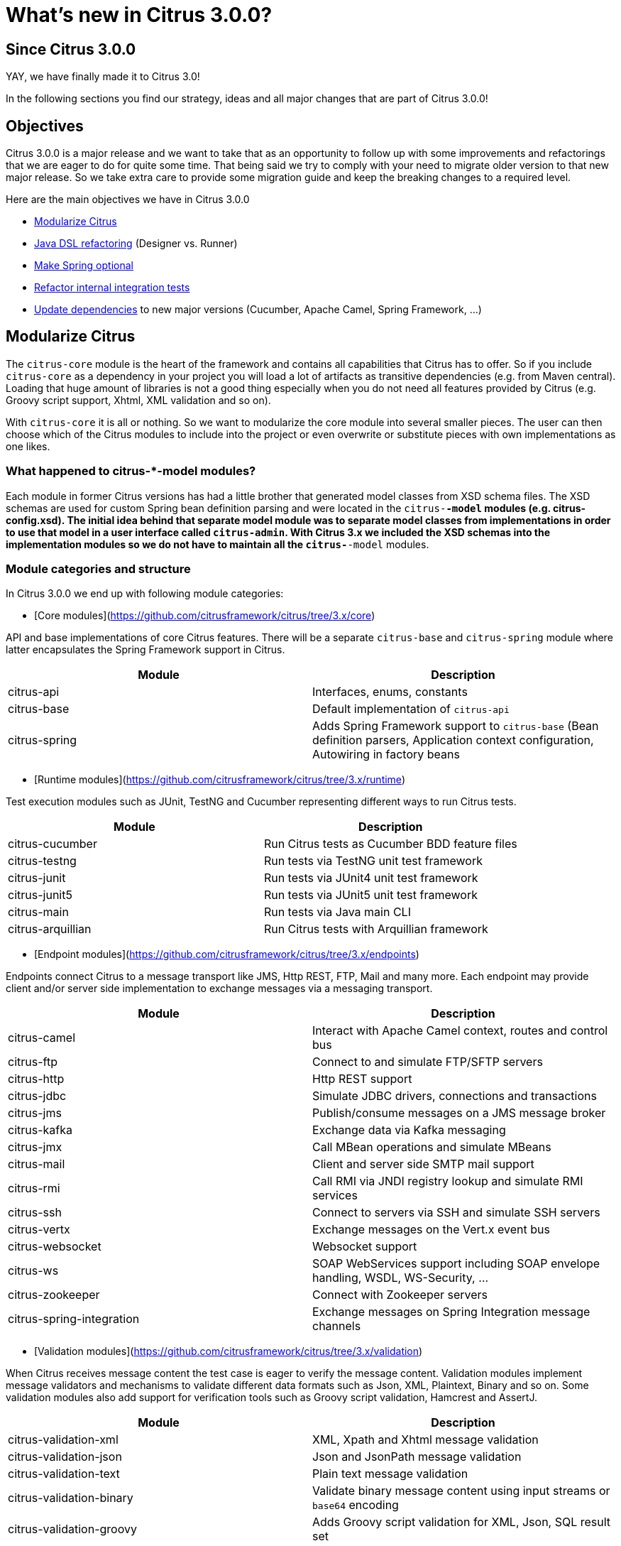 [[changes-new]]
= What's new in Citrus 3.0.0?

[[changes-3-0-0]]
== Since Citrus 3.0.0

YAY, we have finally made it to Citrus 3.0!

In the following sections you find our strategy, ideas and all major changes that are part of Citrus 3.0.0!

[[changes-3-0-0-objectives]]
== Objectives

Citrus 3.0.0 is a major release and we want to take that as an opportunity to follow up with some improvements
and refactorings that we are eager to do for quite some time. That being said we try to comply with your need to
migrate older version to that new major release. So we take extra care to provide some migration guide and keep
the breaking changes to a required level.

Here are the main objectives we have in Citrus 3.0.0

- link:#changes-3-0-0-modularize[Modularize Citrus]
- link:#changes-3-0-0-java-dsl[Java DSL refactoring] (Designer vs. Runner)
- link:#changes-3-0-0-optional-spring[Make Spring optional]
- link:#changes-3-0-0-integration-tests[Refactor internal integration tests]
- link:#changes-3-0-0-dependencies[Update dependencies] to new major versions (Cucumber, Apache Camel, Spring Framework, ...)

[[changes-3-0-0-modularize]]
== Modularize Citrus

The `citrus-core` module is the heart of the framework and contains all capabilities that Citrus has to offer. So if you include `citrus-core` as a dependency in your project you will load a lot of artifacts as transitive dependencies (e.g. from Maven central). Loading that huge amount of libraries is not a good thing especially when you do not need all features provided by Citrus (e.g. Groovy script support, Xhtml, XML validation and so on).

With `citrus-core` it is all or nothing. So we want to modularize the core module into several smaller pieces. The user can then choose which of the Citrus modules to include into the project or even overwrite or substitute pieces with own implementations as one likes.

[[changes-3-0-0-model-modules]]
=== What happened to citrus-*-model modules?

Each module in former Citrus versions has had a little brother that generated model classes from XSD schema files. The XSD schemas are used for custom Spring bean definition parsing and were located in the `citrus-*-model` modules (e.g. citrus-config.xsd). The initial idea behind that separate model module was to separate model classes from implementations in order to use that model in a user interface called `citrus-admin`. With Citrus 3.x we included the XSD schemas into the implementation modules so we do not have to maintain all the `citrus-*-model` modules.

[[changes-3-0-0-module-categories]]
=== Module categories and structure

In Citrus 3.0.0 we end up with following module categories:

- [Core modules](https://github.com/citrusframework/citrus/tree/3.x/core)

API and base implementations of core Citrus features. There will be a separate `citrus-base` and `citrus-spring` module where latter encapsulates the Spring Framework support in Citrus.

|===
|Module | Description

|citrus-api         | Interfaces, enums, constants
|citrus-base        | Default implementation of `citrus-api`
|citrus-spring      | Adds Spring Framework support to `citrus-base` (Bean definition parsers, Application context configuration, Autowiring in factory beans
|===

- [Runtime modules](https://github.com/citrusframework/citrus/tree/3.x/runtime)

Test execution modules such as JUnit, TestNG and Cucumber representing different ways to run Citrus tests.

|===
|Module | Description

|citrus-cucumber   | Run Citrus tests as Cucumber BDD feature files
|citrus-testng     | Run tests via TestNG unit test framework
|citrus-junit      | Run tests via JUnit4 unit test framework
|citrus-junit5     | Run tests via JUnit5 unit test framework
|citrus-main       | Run tests via Java main CLI
|citrus-arquillian | Run Citrus tests with Arquillian framework
|===

- [Endpoint modules](https://github.com/citrusframework/citrus/tree/3.x/endpoints)

Endpoints connect Citrus to a message transport like JMS, Http REST, FTP, Mail and many more. Each endpoint may provide client and/or server side implementation to exchange messages via a messaging transport.

|===
|Module | Description

|citrus-camel              | Interact with Apache Camel context, routes and control bus
|citrus-ftp                | Connect to and simulate FTP/SFTP servers
|citrus-http               | Http REST support
|citrus-jdbc               | Simulate JDBC drivers, connections and transactions
|citrus-jms                | Publish/consume messages on a JMS message broker
|citrus-kafka              | Exchange data via Kafka messaging
|citrus-jmx                | Call MBean operations and simulate MBeans
|citrus-mail               | Client and server side SMTP mail support
|citrus-rmi                | Call RMI via JNDI registry lookup and simulate RMI services
|citrus-ssh                | Connect to servers via SSH and simulate SSH servers
|citrus-vertx              | Exchange messages on the Vert.x event bus
|citrus-websocket          | Websocket support
|citrus-ws                 | SOAP WebServices support including SOAP envelope handling, WSDL, WS-Security, ...
|citrus-zookeeper          | Connect with Zookeeper servers
|citrus-spring-integration | Exchange messages on Spring Integration message channels
|===

- [Validation modules](https://github.com/citrusframework/citrus/tree/3.x/validation)

When Citrus receives message content the test case is eager to verify the message content. Validation modules implement message validators and mechanisms to validate different data formats such as Json, XML, Plaintext, Binary and so on. Some validation modules also add support for verification tools such as Groovy script validation, Hamcrest and AssertJ.

|===
|Module | Description

|citrus-validation-xml      | XML, Xpath and Xhtml message validation
|citrus-validation-json     | Json and JsonPath message validation
|citrus-validation-text     | Plain text message validation
|citrus-validation-binary   | Validate binary message content using input streams or `base64` encoding
|citrus-validation-groovy   | Adds Groovy script validation for XML, Json, SQL result set
|citrus-validation-hamcrest | Hamcrest matcher support like `assertThat(oneOf(is(foo), is(foobar)))`
|===

- [Connector modules](https://github.com/citrusframework/citrus/tree/3.x/connectors)

Connectors are similar to endpoints connecting Citrus to a foreign technology or framework though rather than implementing a message transport like endpoint usually do. Connectors typically provide a client side only implementation that enable Citrus to interact with a service or framework (e.g. Docker deamon, Selenium web driver).

|===
|Module | Description

|citrus-docker     | Connect with Docker deamon to manage images and containers
|citrus-selenium   | Connect with web driver to run web-based UI tests
|citrus-kubernetes | Connect to Kubernetes cluster managing PODs services and other resources
|===

- [Tools](https://github.com/citrusframework/citrus/tree/3.x/tools)

Tooling is important and the modules in this category provide little helpers and plugins for different use cases where the usage of Citrus needs to be simplified (e.g. Maven plugins, test generators, etc.)

|===
|Module | Description

|citrus-restdocs       | Auto generate request/response documentation for Http REST and SOAP communication
|citrus-maven-plugin   | Maven plugins to create tests
|citrus-test-generator | Create and auto generate test cases (e.g. from Swagger OpenAPI specifications)
|===

- [Catalog modules](https://github.com/citrusframework/citrus/tree/3.x/catalog)

A catalog in Citrus combines several other modules into a set of modules that usually get used together. The `citrus-core` module for instance combines all available validation modules, runtimes and the Citrus Spring support into a single artifact. So the user just needs to add `citrus-core` to the project and can use everything Citrus has to offer.

|===
|Module | Description

|citrus-bom              | Bill of material holding all modules for imports
|citrus-core             |Default Citrus capabilities (validation, runtime, Spring support) combined into one single module (exactly the same what you have had with previous versions)
|citrus-endpoint-catalog | Combine all endpoints to a single source for endpoint builders
|===

- [Vintage modules](https://github.com/citrusframework/citrus/tree/3.x/vintage)

We are about to take a major step in Citrus and this implies some backward incompatibilities that _"vintage"_ modules try to solve for users that still need to stick with an older version of Citrus for some reason. With these _"vintage"_ modules you can still run older test cases prior to 3.x with the new 3.x code base.

|===
|Module | Description

|citrus-java-dsl    | Old Java DSL implementation (designer vs. runner) to be used for 2.x Java tests
|===

- [Utility modules](https://github.com/citrusframework/citrus/tree/3.x/utils)

Module in the utility category provide tooling for internal usage only. For instance this is a shared test library that is used in unit testing by several other modules. The modules are only used when building the Citrus modules. Utility modules usually are not included in a release so they won't be pushed to Maven central.

|===
|Module | Description

|citrus-test-support    | Internal helper library added as test scoped dependency for unit testing in other modules. Holds shared unit testing helpers.
|===

[[changes-3-0-0-module-structure]]
=== How to use the new module structure

Users that do not want to change much in their project regarding the dependency setup just continue to add `citrus-core` dependency.

[source,xml]
----
<dependency>
  <groupId>com.consol.citrus</groupId>
  <artifactId>citrus-core</artifactId>
  <version>${project.version}</version>
</dependency>
----

This will get you the same capabilities as in 2.x with all validation modules, runtime and Spring support enabled. The `citrus-core` is a catalog module combining several other modules that get automatically added to your project.

The downside of this approach is that you get a lot of features and transitive dependencies that you might not need in your project. Fortunately you can exclude some features from `citrus-core` with the new module structure in 3.x.

[source,xml]
----
<dependency>
  <groupId>com.consol.citrus</groupId>
  <artifactId>citrus-core</artifactId>
  <version>${project.version}</version>
  <exclusions>
    <exclusion>
      <groupId>com.consol.citrus</groupId>
      <artifactId>citrus-validation-groovy</artifactId>
    </exclusion>
    <exclusion>
      <groupId>com.consol.citrus</groupId>
      <artifactId>citrus-testng</artifactId>
    </exclusion>
  </exclusions>
</dependency>
----

The example above excludes the Groovy validation capabilities and the TestNG runtime from the project. The features will not be added to your project and less artifacts get downloaded.

Of course there is a lot more to exclude and you might end up having a more complicated configuration for all those exclusions. For people trying to operate with just what they need in their project the pull approach might be the way to go. Here you add just `citrus-base` as dependency.

[source,xml]
----
<dependency>
  <groupId>com.consol.citrus</groupId>
  <artifactId>citrus-base</artifactId>
  <version>${project.version}</version>
</dependency>
----

If you want to use Spring Framework support you may also add:

[source,xml]
----
<dependency>
  <groupId>com.consol.citrus</groupId>
  <artifactId>citrus-spring</artifactId>
  <version>${project.version}</version>
</dependency>
----

As you write and execute tests in your project you might then run into errors because you are using a Citrus feature that has not yet been added to your project. Something like:

[source]
----
FAILURE: Caused by: NoSuchValidationMatcherException: Can not find validation matcher "assertThat" in library citrusValidationMatcherLibrary ()
	at com/consol/citrus/jms/integration/JmsTopicDurableSubscriberIT(iterate:26-48)
----

With that error given you need to add the Hamcrest validation matcher feature to the project:

[source,xml]
----
<dependency>
  <groupId>com.consol.citrus</groupId>
  <artifactId>citrus-validation-hamcrest</artifactId>
  <version>${project.version}</version>
</dependency>
----

Cool thing about it is that in case you prefer to use AssertJ matcher implementation instead you can add this dependency (we still need to add AssertJ support in Citrus so we would love a contribution doing that!).

[[changes-3-0-0-java-dsl]]
== Java DSL refactoring

Citrus provides a Java DSL to write integration tests with a fluent API. The API makes use of fluent builder pattern to specify test actions. All test action builder were combined in a single `citrus-java-dsl` module. For better maintainability the test action builders have been moved into the individual modules where the test action implementation is located. In fact the builder are not inner classes of the respective test action.

In former releases users had to choose from two different approaches to write tests with this fluent API: Test Designer and Test Runner. We have a separate chapters in user guide describing the two different approaches for [designer](https://citrusframework.org/citrus/reference/2.8.0/html/index.html#java-dsl-test-designer) and [runner](https://citrusframework.org/citrus/reference/2.8.0/html/index.html#java-dsl-test-runner).

As many things in life both approaches have some advantages and of course downsides to offer. Citrus 3.x will only have one way to write Java test cases using one single fluent API. We try to combine both approaches designer and runner into a single approach that hopefully combines only the advantages and minimizes downsides.

[[changes-3-0-0-vintage-designer]]
=== Test Designer approach

The _"old"_ designer approach has a nice fluent API that people tend to understand intuitively. Yet the designer separates test design time and runtime which leads to unexpected behavior when someone needs to mix custom code with Java DSL execution. Also debugging is not really an option as the whole test gets built first and then executed at the very end. Setting a break point at design time of the test does not really help.

[[changes-3-0-0-vintage-runner]]
=== Test Runner approach

The _"old"_ test runner avoids the separation of design time and runtime and executes each test action immediately. This enables better debugging options and behaves like you would expect when writing custom Java code in your test. On the downside the test runner fluent API makes use of lots of lambda expressions which is not a problem in general but still many people struggle to understand the concept and the boundaries of lambdas in Java.

[[changes-3-0-0-test-runner]]
=== The TestCaseRunner/TestActionRunner solution

In Citrus 3.x we end put in a simplified Java DSL that uses the look and feel of the former designer API but executes each step immediately to keep debugging options and the capability to add custom code between steps.

The separation between designer and runner has been removed completely. So there is only one single source of truth the `TestCaseRunner` which also implements `TestActionRunner`. This simplifies the implementation in other modules (Cucumber, TestNG, JUnit) a lot.

This is how a new Java DSL test looks like:

[source,java]
----
public class HelloServiceIT extends TestNGCitrusSpringSupport {

    @Autowired
    private HttpClient httpClient;

    @Autowired
    private HttpServer httpServer;

    @Test
    @CitrusTest
    public void test() {
        given(http().client(httpClient)
                .send()
                .get("/hello")
                .fork(true));

        when(http().server(httpServer)
                .receive()
                .get("/hello"));

        then(http().server(httpServer)
                .send()
                .response(HttpStatus.OK)
                .message()
                .body("Hello from Citrus!"));

        then(http().client(httpClient)
                .receive()
                .response(HttpStatus.OK)
                .message()
                .body("Hello from Citrus!"));

        then(doFinally().actions(
                stop(httpServer)
        ));
    }
}
----

The test extends `TestNGCitrusSupport`. This gives you the annotation support for `@CitrusTest` so the test is added to the Citrus test reporting. The base class also gives you the test action execution methods `given()`, `when()`, `then()` and `and()`. This relates to the BDD Gherkin language and is widely known to a lot of people out there. If you do not want to use this BDD approach in your test you can also use the basic `run()` method instead.

[source,java]
----
run(http().client(httpClient)
      .send()
      .get("/hello")
      .fork(true));
----

`TestNGCitrusSupport` now is the single base class for all tests that use TestNG as base framework to run tests. This includes XML and Java DSL tests. Former Citrus versions used several different base classes which confused users.

Same approach applies to `JUnit4CitrusSupport` for using JUnit 4. The JUnit 5 support provides a `CitrusExtension` extension.

[[changes-3-0-0-action-builder]]
=== TestActionBuilder

The Java DSL in Citrus consists of many actions that a user can choose from. In former Citrus versions all action methods were combined into a single class named `TestDesigner` or `TestRunner`. All action methods followed the fluent Java builder pattern style. The implementation of these builders have been moved from `citrus-java-dsl` to its individual modules.

Each TestAction implementation now provides also a fluent Java builder that can be used in the Java DSL. Also the action builder provides a static entry method for users to enter a builder pattern style configuration using that builder.

[source,java]
----
public class EchoAction extends AbstractTestAction {

    /** Log message */
    private final String message;

    /** Logger */
    private static Logger log = LoggerFactory.getLogger(EchoAction.class);

    /**
     * Default constructor using the builder.
     * @param builder
     */
    private EchoAction(EchoAction.Builder builder) {
        super("echo", builder);

        this.message = builder.message;
    }

    @Override
    public void doExecute(TestContext context) {
        if (message == null) {
            log.info("Citrus test " + new Date(System.currentTimeMillis()));
        } else {
            log.info(context.replaceDynamicContentInString(message));

        }
    }

    /**
     * Gets the message.
     * @return the message
     */
    public String getMessage() {
        return message;
    }

    /**
     * Action builder.
     */
    public static final class Builder extends AbstractTestActionBuilder<EchoAction, Builder> {

        private String message;

        /**
         * Fluent API action building entry method used in Java DSL.
         * @param message
         * @return
         */
        public static Builder echo(String message) {
            Builder builder = new Builder();
            builder.message(message);
            return builder;
        }

        public Builder message(String message) {
            this.message = message;
            return this;
        }

        @Override
        public EchoAction build() {
            return new EchoAction(this);
        }
    }
}
----

In this refactoring all test actions are now immutable and can only instantiate via the builder.

[[changes-3-0-0-factory-beans]]
=== Spring factory beans

The new test action fluent Java builder design requires us to introduce Spring factory beans that add `Autowiring` and connect the action builder to a bean definition parser. The factory beans live directly in the respective bean definition parser and take care on injecting dependencies to the action builder.

[source,java]
----
public class EchoActionParser implements BeanDefinitionParser {

    @Override
    public BeanDefinition parse(Element element, ParserContext parserContext) {
        BeanDefinitionBuilder beanDefinition = BeanDefinitionBuilder.rootBeanDefinition(EchoActionFactoryBean.class);

        DescriptionElementParser.doParse(element, beanDefinition);

        Element messageElement = DomUtils.getChildElementByTagName(element, "message");
        if (messageElement != null) {
            beanDefinition.addPropertyValue("message", DomUtils.getTextValue(messageElement));
        }

        return beanDefinition.getBeanDefinition();
    }

    /**
     * Test action factory bean.
     */
    public static class EchoActionFactoryBean extends AbstractTestActionFactoryBean<EchoAction, EchoAction.Builder> {

        private final EchoAction.Builder builder = new EchoAction.Builder();

        public void setMessage(String message) {
            builder.message(message);
        }

        @Override
        public EchoAction getObject() throws Exception {
            return builder.build();
        }

        @Override
        public Class<?> getObjectType() {
            return EchoAction.class;
        }

        /**
         * Obtains the builder.
         * @return the builder implementation.
         */
        @Override
        public EchoAction.Builder getBuilder() {
            return builder;
        }
    }
}
----

The factory beans can use `@Autowired` and bean lifecylce hooks such as `InitializingBean` or `ApplicationContextAware`. These Spring related features were moved to the factory beans. This way we can decouple `citrus-api` and `citrus-base` from Spring making it an optional library to use in Citrus.

[[changes-3-0-0-optional-spring]]
== Make Spring optional

The Spring framework provides an awesome set of projects, libraries and tools and is a wide spread and well appreciated framework for Java. The dependency injection and IoC concepts introduced with Spring are still awesome.

Some people prefer to choose other approaches though to work with dependency injection. Others do struggle with mastering Citrus and Spring as new frameworks at the same time. Both frameworks Spring and Citrus are very powerful and newbies sometimes feel overwhelmed with having to deal with so many new stuff at a time.

In former releases Citrus has been very tied to Spring and in some cases this has been a show stopper to work with Citrus for mentioned reasons.

In Citrus 3.x we make Spring optional in `core` modules so people can choose how to work with the framework. In particular this affects the way Citrus components are started and linked to each other.

[[changes-3-0-0-direct-endpoint]]
=== Direct endpoint

By default Citrus server endpoints (e.g. Http server, Mail server, ...) are using some in memory message channel for incoming requests. This internal message channel used Spring integration as implementation. In Citrus 3.x we changed this to a custom in memory message queue implementation called DirectEndpoint. This was done to decouple Citrus core from the Spring integration library.

The DirectEndpoint lives in the `citrus-base` module and replaces the Spring integration message channel implementation as a default for all server endpoints.

The Spring integration message channel endpoint is not lost though. Users can still use this implementation as the endpoint was extracted from `citrus-core` to a separate endpoint module named `citrus-spring-integration`.

[[changes-3-0-0-spring]]
=== Citrus with Spring

When Spring is enabled for Citrus all components are loaded with a Spring application context. This enables autowiring and bean definition parsing. Latter bean definition parsing for custom components is mandatory when using XML based configuration and XML test cases in Citrus.

Users enable the Spring support in Citrus by adding:

[source,xml]
----
<dependency>
  <groupId>com.consol.citrus</groupId>
  <artifactId>citrus-spring</artifactId>
  <version>${project.version}</version>
</dependency>
----

When using `citrus-core` dependency this Spring support is enabled by default in order to adjust with what has been configured in previous Citrus versions.

[[changes-3-0-0-standalone]]
=== Citrus standalone

In case you exclude the `citrus-spring` module for Citrus you will load the same components and features but only without Spring framework support. Keep in mind only the XML based configuration and XML test cases continue to require Spring.

In non-Spring mode custom components can be directly configured in the Citrus context then. Also Citrus uses a resource common path lookup mechanism to identify common components that get loaded automatically.

[[changes-3-0-0-resource-path-lookup]]
==== Resource path lookup

The resource path lookup is a mechanism to identify components in Citrus that should be loaded automatically when the Citrus application is started. You only need to add components to the classpath (e.g. by adding a Maven dependency) and the resource gets loaded automatically. This mechanism is used to decouple modules and to provide a non-Spring mode for Citrus.

The resource path lookup is enabled for these component types:

|===
|Type | Resource Path

|_**HeaderValidator**_ | `META-INF/citrus/header/validator`
|_**MessageValidator**_ | `META-INF/citrus/message/validator`
|_**ValueMatcher**_ | `META-INF/citrus/value/matcher`
|_**ValidationMatcher**_ | `META-INF/citrus/validation/matcher`
|_**SqlResultSetScriptValidator**_ | `META-INF/citrus/sql/result-set/validator`
|_**HamcrestMatcherProvider**_ | `META-INF/citrus/hamcrest/matcher/provider`
|===

Also following _org.springframework.beans.factory.xml.BeanDefinitionParser_ add additional parsers via resource path lookup:

|===
|Parser | Resource Path

|_**TestActionRegistry**_ | `META-INF/citrus/action/parser`
|_**CitrusConfigNamespaceHandler**_ | `META-INF/citrus/config/parser/core`
|_**SchemaParser**_ | `META-INF/citrus/schema/parser`
|_**SchemaRepositoryParser**_ | `META-INF/citrus/schema-repository/parser`
|===

The bean definition parsers mentioned above are now able to dynamically lookup element parsers that live in other modules. For instance the `SchemaParser` loads and delegates the bean definition parsing to `.xsd` or `.json` related schema parser implementations that live in `citrus-validation-xml` or `citrus-validation-json` modules. The user needs to add these modules to the classpath when using a XML or Json schema in a schema repository.

Also the test action registry is now able to load parser implementation from other modules using the resource lookup mechanism. This way we can delegate to data dictionary parser implementations for `XML` or `Json` when they are present on the classpath.

[[changes-3-0-0-integration-tests]]
== Refactor internal integration tests

The module `citrus-integration` combined hundreds of internal integration tests that verified the Citrus features. The tests have been moved to its individual implementation modules. For instance XML validation related integration tests are now located in `citrus-validation-xml` module.

[[changes-3-0-0-dependencies]]
== Update dependencies

We have updated the Citrus dependencies to latest versions:

- Spring framework 5.2
- Apache Camel 3.5
- TestNG
- JUnit 4 & 5
- Jetty
- Arquillian
- Zookeeper
- Kafka
- Selenium
- Ssh/Ftp
- Log4J2
- Cucumber 6.9
